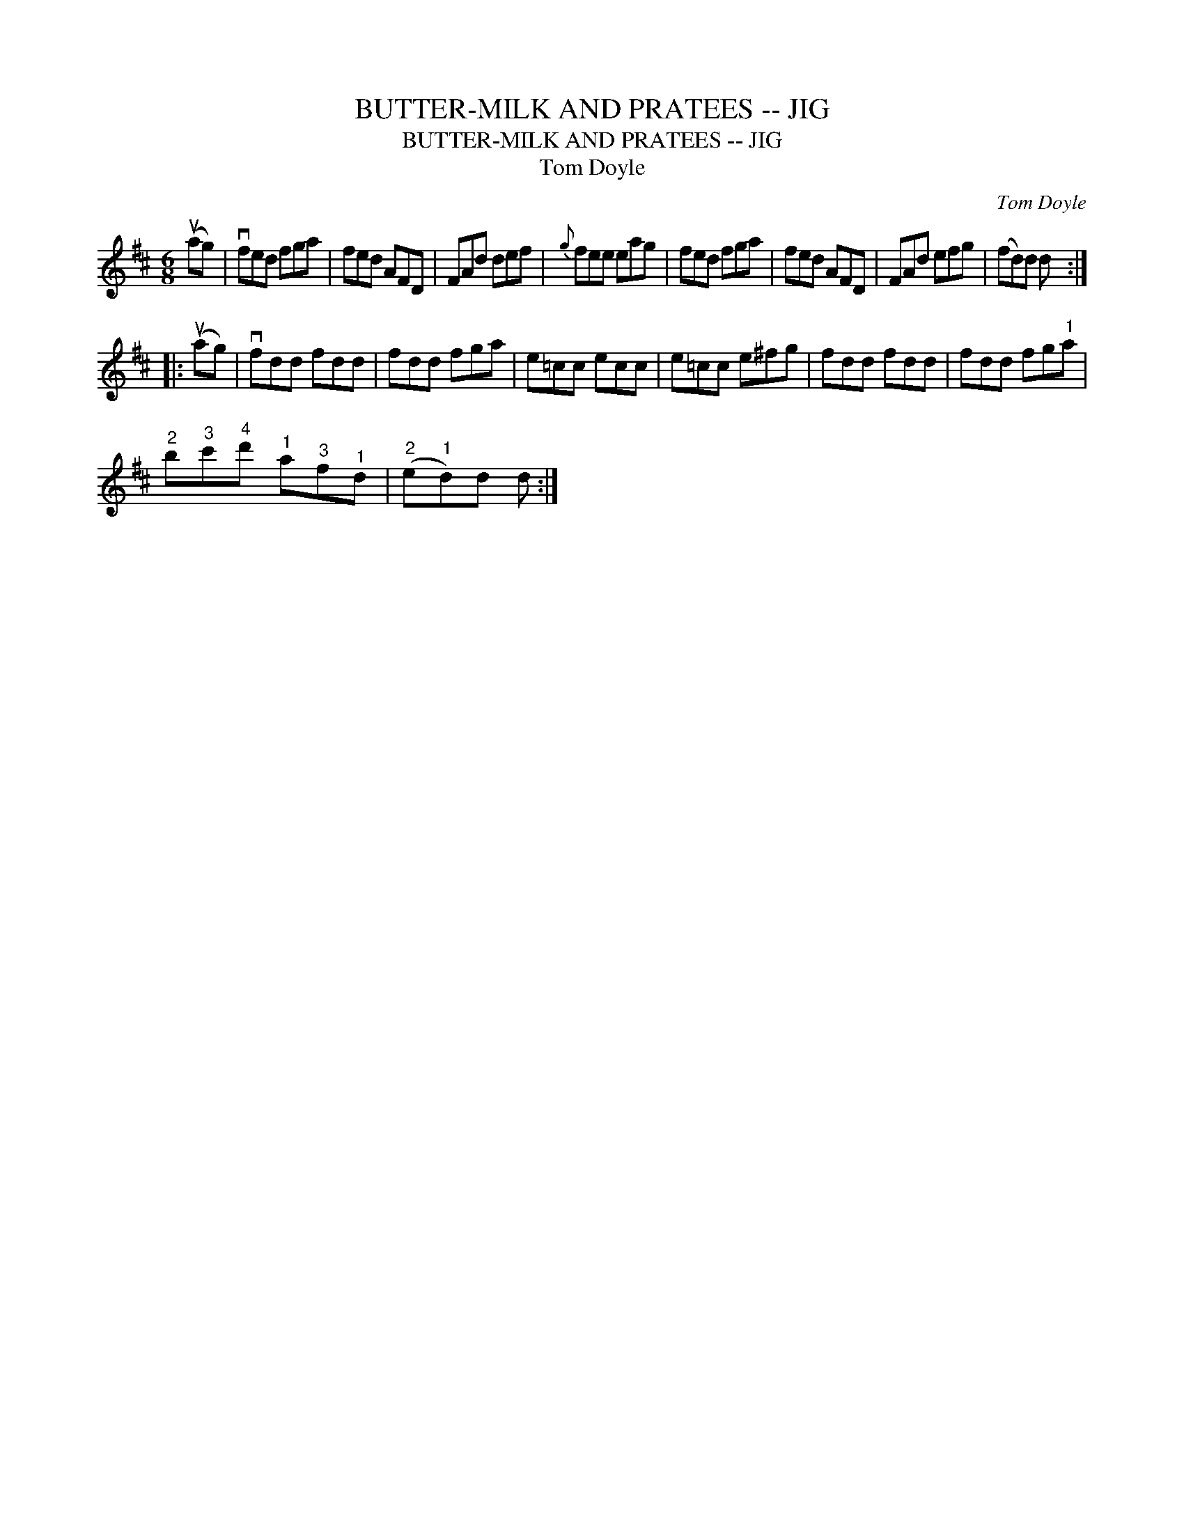 X:1
T:BUTTER-MILK AND PRATEES -- JIG
T:BUTTER-MILK AND PRATEES -- JIG
T:Tom Doyle
C:Tom Doyle
L:1/8
M:6/8
K:D
V:1 treble 
V:1
 (uag) | vfed fga | fed AFD | FAd def |{g} fee eag | fed fga | fed AFD | FAd efg | (fd)d d :: %9
 (uag) | vfdd fdd | fdd fga | e=cc ecc | e=cc e^fg | fdd fdd | fdd fg"^1"a | %16
"^2" b"^3"c'"^4"d'"^1" a"^3"f"^1"d |"^2" (e"^1"d)d d :| %18


